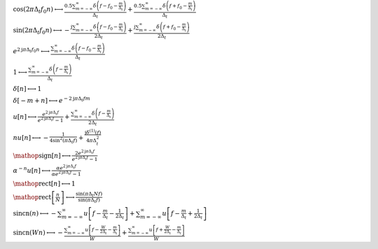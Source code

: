 :math:`\cos{\left(2 \pi \Delta_{t} f_{0} n \right)} \longleftrightarrow \frac{0.5 \sum_{m=-\infty}^{\infty} \delta\left(f - f_{0} - \frac{m}{\Delta_{t}}\right)}{\Delta_{t}} + \frac{0.5 \sum_{m=-\infty}^{\infty} \delta\left(f + f_{0} - \frac{m}{\Delta_{t}}\right)}{\Delta_{t}}`

:math:`\sin{\left(2 \pi \Delta_{t} f_{0} n \right)} \longleftrightarrow - \frac{\mathrm{j} \sum_{m=-\infty}^{\infty} \delta\left(f - f_{0} - \frac{m}{\Delta_{t}}\right)}{2 \Delta_{t}} + \frac{\mathrm{j} \sum_{m=-\infty}^{\infty} \delta\left(f + f_{0} - \frac{m}{\Delta_{t}}\right)}{2 \Delta_{t}}`

:math:`e^{2 \mathrm{j} \pi \Delta_{t} f_{0} n} \longleftrightarrow \frac{\sum_{m=-\infty}^{\infty} \delta\left(f - f_{0} - \frac{m}{\Delta_{t}}\right)}{\Delta_{t}}`

:math:`1 \longleftrightarrow \frac{\sum_{m=-\infty}^{\infty} \delta\left(f - \frac{m}{\Delta_{t}}\right)}{\Delta_{t}}`

:math:`\delta\left[n\right] \longleftrightarrow 1`

:math:`\delta\left[- m + n\right] \longleftrightarrow e^{- 2 \mathrm{j} \pi \Delta_{t} f m}`

:math:`u\left[n\right] \longleftrightarrow \frac{e^{2 \mathrm{j} \pi \Delta_{t} f}}{e^{2 \mathrm{j} \pi \Delta_{t} f} - 1} + \frac{\sum_{m=-\infty}^{\infty} \delta\left(f - \frac{m}{\Delta_{t}}\right)}{2 \Delta_{t}}`

:math:`n u\left[n\right] \longleftrightarrow - \frac{1}{4 \sin^{2}{\left(\pi \Delta_{t} f \right)}} + \frac{\mathrm{j} \delta^{\left( 1 \right)}\left( f \right)}{4 \pi \Delta_{t}^{2}}`

:math:`\mathop{\mathrm{sign}}\left[n\right] \longleftrightarrow \frac{2 e^{2 \mathrm{j} \pi \Delta_{t} f}}{e^{2 \mathrm{j} \pi \Delta_{t} f} - 1}`

:math:`\alpha^{- n} u\left[n\right] \longleftrightarrow \frac{\alpha e^{2 \mathrm{j} \pi \Delta_{t} f}}{\alpha e^{2 \mathrm{j} \pi \Delta_{t} f} - 1}`

:math:`\mathop{\mathrm{rect}}\left[n\right] \longleftrightarrow 1`

:math:`\mathop{\mathrm{rect}}\left[\frac{n}{N}\right] \longleftrightarrow \frac{\sin{\left(\pi \Delta_{t} N f \right)}}{\sin{\left(\pi \Delta_{t} f \right)}}`

:math:`\mathrm{sincn}{\left(n \right)} \longleftrightarrow - \sum_{m=-\infty}^{\infty} u\left[f - \frac{m}{\Delta_{t}} - \frac{1}{2 \Delta_{t}}\right] + \sum_{m=-\infty}^{\infty} u\left[f - \frac{m}{\Delta_{t}} + \frac{1}{2 \Delta_{t}}\right]`

:math:`\mathrm{sincn}{\left(W n \right)} \longleftrightarrow - \frac{\sum_{m=-\infty}^{\infty} u\left[f - \frac{W}{2 \Delta_{t}} - \frac{m}{\Delta_{t}}\right]}{W} + \frac{\sum_{m=-\infty}^{\infty} u\left[f + \frac{W}{2 \Delta_{t}} - \frac{m}{\Delta_{t}}\right]}{W}`

